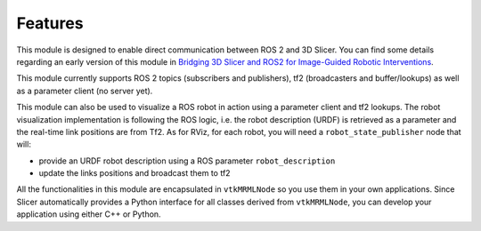 ========
Features
========

This module is designed to enable direct communication between ROS 2
and 3D Slicer.  You can find some details regarding an early version of this module in
`Bridging 3D Slicer and ROS2 for Image-Guided Robotic Interventions
<https://pubmed.ncbi.nlm.nih.gov/35891016/>`_.

This module currently supports ROS 2 topics (subscribers and
publishers), tf2 (broadcasters and buffer/lookups) as well as a
parameter client (no server yet).

This module can also be used to visualize a ROS robot in action using a
parameter client and tf2 lookups.  The robot visualization
implementation is following the ROS logic, i.e. the robot description
(URDF) is retrieved as a parameter and the real-time link positions
are from Tf2.  As for RViz, for each robot, you will need a
``robot_state_publisher`` node that will:

* provide an URDF robot description using a ROS parameter ``robot_description``
* update the links positions and broadcast them to tf2

  
All the functionalities in this module are encapsulated in
``vtkMRMLNode`` so you use them in your own applications.  Since
Slicer automatically provides a Python interface for all classes
derived from ``vtkMRMLNode``, you can develop your application using
either C++ or Python.

